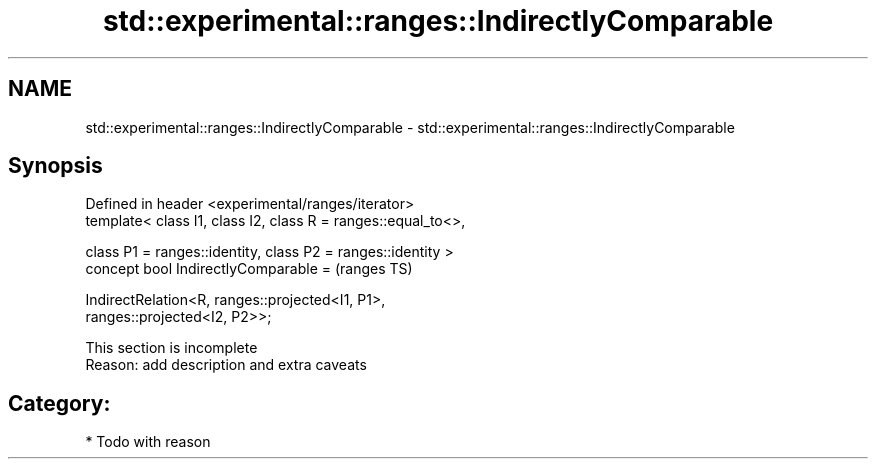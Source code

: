 .TH std::experimental::ranges::IndirectlyComparable 3 "2024.06.10" "http://cppreference.com" "C++ Standard Libary"
.SH NAME
std::experimental::ranges::IndirectlyComparable \- std::experimental::ranges::IndirectlyComparable

.SH Synopsis
   Defined in header <experimental/ranges/iterator>
   template< class I1, class I2, class R = ranges::equal_to<>,

             class P1 = ranges::identity, class P2 = ranges::identity >
   concept bool IndirectlyComparable =                                      (ranges TS)

       IndirectRelation<R, ranges::projected<I1, P1>,
   ranges::projected<I2, P2>>;

    This section is incomplete
    Reason: add description and extra caveats

.SH Category:
     * Todo with reason
